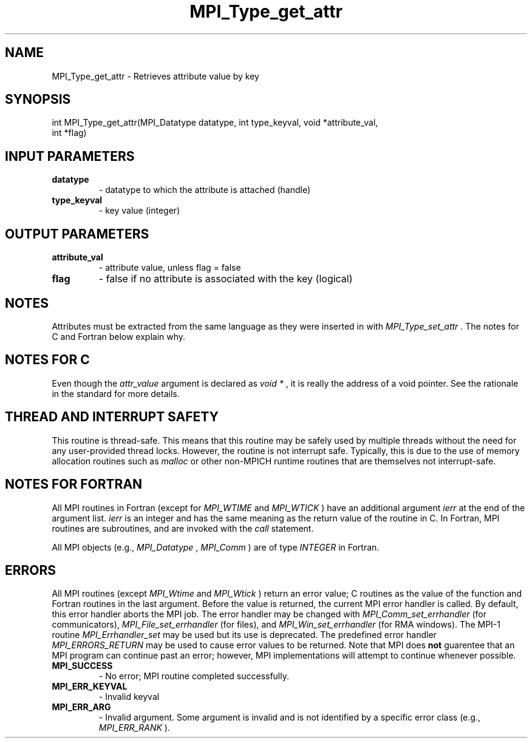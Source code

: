 .TH MPI_Type_get_attr 3 "2/27/2019" " " "MPI"
.SH NAME
MPI_Type_get_attr \-  Retrieves attribute value by key 
.SH SYNOPSIS
.nf
int MPI_Type_get_attr(MPI_Datatype datatype, int type_keyval, void *attribute_val,
                     int *flag)
.fi
.SH INPUT PARAMETERS
.PD 0
.TP
.B datatype 
- datatype to which the attribute is attached (handle)
.PD 1
.PD 0
.TP
.B type_keyval 
- key value (integer) 
.PD 1

.SH OUTPUT PARAMETERS
.PD 0
.TP
.B attribute_val 
- attribute value, unless flag = false 
.PD 1
.PD 0
.TP
.B flag 
- false if no attribute is associated with the key (logical) 
.PD 1

.SH NOTES
Attributes must be extracted from the same language as they were inserted
in with 
.I MPI_Type_set_attr
\&.
The notes for C and Fortran below explain
why.

.SH NOTES FOR C
Even though the 
.I attr_value
argument is declared as 
.I void *
, it is
really the address of a void pointer.  See the rationale in the
standard for more details.

.SH THREAD AND INTERRUPT SAFETY

This routine is thread-safe.  This means that this routine may be
safely used by multiple threads without the need for any user-provided
thread locks.  However, the routine is not interrupt safe.  Typically,
this is due to the use of memory allocation routines such as 
.I malloc
or other non-MPICH runtime routines that are themselves not interrupt-safe.

.SH NOTES FOR FORTRAN
All MPI routines in Fortran (except for 
.I MPI_WTIME
and 
.I MPI_WTICK
) have
an additional argument 
.I ierr
at the end of the argument list.  
.I ierr
is an integer and has the same meaning as the return value of the routine
in C.  In Fortran, MPI routines are subroutines, and are invoked with the
.I call
statement.

All MPI objects (e.g., 
.I MPI_Datatype
, 
.I MPI_Comm
) are of type 
.I INTEGER
in Fortran.

.SH ERRORS

All MPI routines (except 
.I MPI_Wtime
and 
.I MPI_Wtick
) return an error value;
C routines as the value of the function and Fortran routines in the last
argument.  Before the value is returned, the current MPI error handler is
called.  By default, this error handler aborts the MPI job.  The error handler
may be changed with 
.I MPI_Comm_set_errhandler
(for communicators),
.I MPI_File_set_errhandler
(for files), and 
.I MPI_Win_set_errhandler
(for
RMA windows).  The MPI-1 routine 
.I MPI_Errhandler_set
may be used but
its use is deprecated.  The predefined error handler
.I MPI_ERRORS_RETURN
may be used to cause error values to be returned.
Note that MPI does 
.B not
guarentee that an MPI program can continue past
an error; however, MPI implementations will attempt to continue whenever
possible.

.PD 0
.TP
.B MPI_SUCCESS 
- No error; MPI routine completed successfully.
.PD 1
.PD 0
.TP
.B MPI_ERR_KEYVAL 
- Invalid keyval
.PD 1
.PD 0
.TP
.B MPI_ERR_ARG 
- Invalid argument.  Some argument is invalid and is not
identified by a specific error class (e.g., 
.I MPI_ERR_RANK
).
.PD 1
